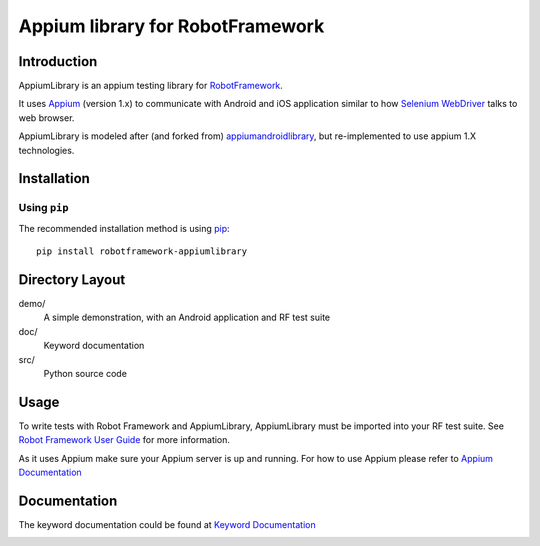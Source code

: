 Appium library for RobotFramework
==================================================

Introduction
------------

AppiumLibrary is an appium testing library for `RobotFramework <http://code.google.com/p/robotframework/>`_.

It uses `Appium <http://appium.io/>`_ (version 1.x) to communicate with Android and iOS application 
similar to how `Selenium WebDriver <http://seleniumhq.org/projects/webdriver/>`_ talks
to web browser.

AppiumLibrary is modeled after (and forked from)  `appiumandroidlibrary <https://github.com/frankbp/robotframework-appiumandroidlibrary>`_,  but re-implemented to use appium 1.X technologies.

Installation
------------

Using ``pip``
'''''''''''''

The recommended installation method is using
`pip <http://pip-installer.org>`__::

    pip install robotframework-appiumlibrary


Directory Layout
----------------

demo/
    A simple demonstration, with an Android application and RF test suite

doc/
    Keyword documentation

src/
    Python source code


Usage
-----

To write tests with Robot Framework and AppiumLibrary, 
AppiumLibrary must be imported into your RF test suite.
See `Robot Framework User Guide <https://code.google.com/p/robotframework/wiki/UserGuide>`_ 
for more information.

As it uses Appium make sure your Appium server is up and running.
For how to use Appium please refer to `Appium Documentation <http://appium.io/getting-started.html>`_

Documentation
-------------

The keyword documentation could be found at `Keyword Documentation 
<http://jollychang.github.io/robotframework-appiumlibrary/doc/AppimuLibrary.html>`_

.. image:: https://pypip.in/v/robotframework-appiumlibrary/badge.png
    :target: https://crate.io/packages/robotframework-appiumlibrary/
    :alt: Latest PyPI version

.. image:: https://travis-ci.org/jollychang/robotframework-appiumlibrary.svg?branch=master
    :target: https://travis-ci.org/jollychang/robotframework-appiumlibrary

.. image:: https://pypip.in/d/robotframework-appiumlibrary/badge.png
    :target: https://crate.io/packages/robotframework-appiumlibrary/
    :alt: Number of PyPI downloads

.. image:: https://pledgie.com/campaigns/25326.png
    :target: https://pledgie.com/campaigns/25326
